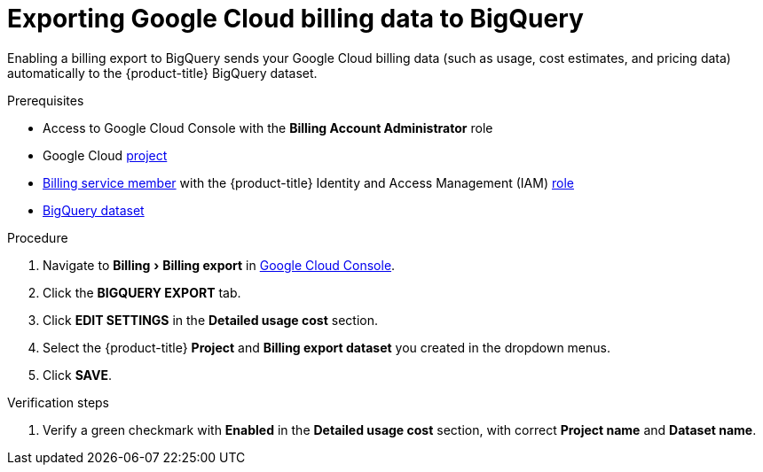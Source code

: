 // Module included in the following assemblies:
//
// assembly-adding-gcp-sources.adoc
:_content-type: PROCEDURE
:experimental:

[id="exporting-billing-data-gcp_{context}"]
= Exporting Google Cloud billing data to BigQuery

[role="_abstract"]
Enabling a billing export to BigQuery sends your Google Cloud billing data (such as usage, cost estimates, and pricing data) automatically to the {product-title} BigQuery dataset.

.Prerequisites

* Access to Google Cloud Console with the *Billing Account Administrator* role
* Google Cloud xref:creating-a-project-gcp_{context}[project]
* xref:adding-new-member-with-cost-role-gcp_{context}[Billing service member] with the {product-title} Identity and Access Management (IAM) xref:creating-iam-role-gcp_{context}[role]
* xref:creating-a-dataset-gcp_{context}[BigQuery dataset]

.Procedure

. Navigate to menu:Billing[Billing export] in link:https://console.cloud.google.com/[Google Cloud Console].
. Click the *BIGQUERY EXPORT* tab.
. Click btn:[EDIT SETTINGS] in the *Detailed usage cost* section.
. Select the {product-title} *Project* and *Billing export dataset* you created in the dropdown menus.
. Click btn:[SAVE].

.Verification steps

. Verify a green checkmark with *Enabled* in the *Detailed usage cost* section, with correct *Project name* and *Dataset name*.
